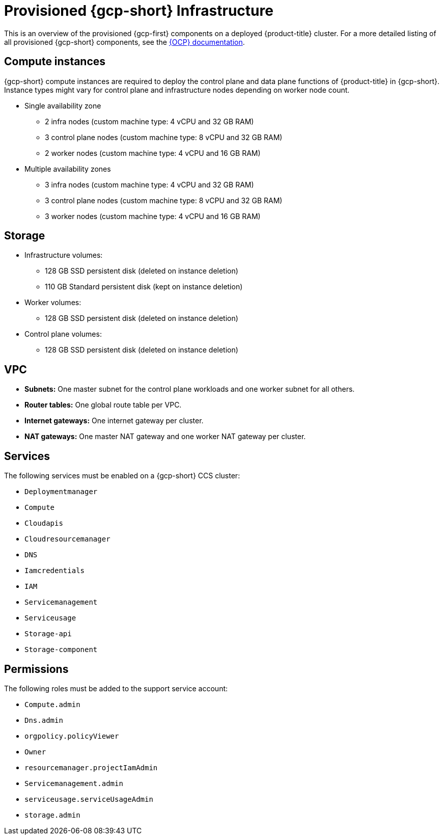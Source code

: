 // Module included in the following assemblies:
//
// * osd_planning/gcp-ccs.adoc

[id="ccs-gcp-provisioned_{context}"]
= Provisioned {gcp-short} Infrastructure

This is an overview of the provisioned {gcp-first} components on a deployed {product-title} cluster. For a more detailed listing of all provisioned {gcp-short} components, see the link:https://access.redhat.com/documentation/en-us/openshift_container_platform/[{OCP} documentation].

[id="gcp-policy-instances_{context}"]
== Compute instances

{gcp-short} compute instances are required to deploy the control plane and data plane functions of {product-title} in {gcp-short}. Instance types might vary for control plane and infrastructure nodes depending on worker node count.

* Single availability zone
** 2 infra nodes  (custom machine type: 4 vCPU and 32 GB RAM)
** 3 control plane nodes  (custom machine type: 8 vCPU and 32 GB RAM)
** 2 worker nodes (custom machine type: 4 vCPU and 16 GB RAM)
* Multiple availability zones
** 3 infra nodes  (custom machine type: 4 vCPU and 32 GB RAM)
** 3 control plane nodes (custom machine type: 8 vCPU and 32 GB RAM)
** 3 worker nodes (custom machine type: 4 vCPU and 16 GB RAM)


[id="gcp-policy-storage_{context}"]
== Storage

* Infrastructure volumes:
** 128 GB SSD persistent disk (deleted on instance deletion)
** 110 GB  Standard persistent disk (kept on instance deletion)
* Worker volumes:
** 128 GB SSD persistent disk  (deleted on instance deletion)
* Control plane volumes:
** 128 GB SSD persistent disk  (deleted on instance deletion)

[id="gcp-policy-vpc_{context}"]
== VPC

* **Subnets:** One master subnet for the control plane workloads and one worker subnet for all others.
* **Router tables:** One global route table per VPC.
* **Internet gateways:** One internet gateway per cluster.
* **NAT gateways:**  One master NAT gateway and one worker NAT gateway per cluster.

[id="gcp-policy-services_{context}"]
== Services

The following services must be enabled on a {gcp-short} CCS cluster:

* `Deploymentmanager`
* `Compute`
* `Cloudapis`
* `Cloudresourcemanager`
* `DNS`
* `Iamcredentials`
* `IAM`
* `Servicemanagement`
* `Serviceusage`
* `Storage-api`
* `Storage-component`

[id="gcp-policy-permissions_{context}"]
== Permissions

The following roles must be added to the support service account:

* `Compute.admin`
* `Dns.admin`
* `orgpolicy.policyViewer`
* `Owner`
* `resourcemanager.projectIamAdmin`
* `Servicemanagement.admin`
* `serviceusage.serviceUsageAdmin`
* `storage.admin`
